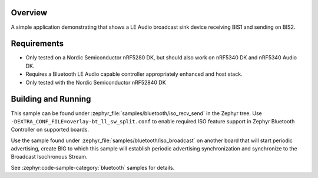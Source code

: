 .. zephyr:code-sample:: bluetooth_iso_group_chat_core
   :name: Synchronized Receive and Send BISes
   :relevant-api: bt_iso bluetooth

   Core functionality enhancement to expedite Bluetooth LE Group Voice 
   capability.

Overview
********

A simple application demonstrating that shows a LE Audio broadcast sink
device receiving BIS1 and sending on BIS2.

Requirements
************

* Only tested on a Nordic Semiconductor nRF5280 DK, but should also work on
  nRF5340 DK and nRF5340 Audio DK.
* Requires a Bluetooth LE Audio capable controller appropriately enhanced
  and host stack.
* Only tested with the Nordic Semiconductor nRF52840 DK

Building and Running
********************

This sample can be found under :zephyr_file:`samples/bluetooth/iso_recv_send` in
the Zephyr tree. Use ``-DEXTRA_CONF_FILE=overlay-bt_ll_sw_split.conf`` to enable
required ISO feature support in Zephyr Bluetooth Controller on supported boards.

Use the sample found under :zephyr_file:`samples/bluetooth/iso_broadcast` on
another board that will start periodic advertising, create BIG to which this
sample will establish periodic advertising synchronization and synchronize to
the Broadcast Isochronous Stream.

See :zephyr:code-sample-category:`bluetooth` samples for details.
